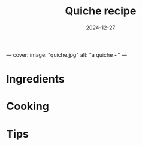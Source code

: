 ---
cover:
  image: "quiche.jpg"
  alt: "a quiche ~"
---
#+TITLE: Quiche recipe
#+DATE: 2024-12-27
#+TAGS[]: recipe
#+DRAFT: true
#+SLUG: quiche
#+DESCRIPTION: My favorite quiche recipe
#+SUMMARY: yummy eggy tart
#+KEYWORDS[]: quiche recipe food cooking vegetarian
#+TAGS[]: vegetarian
#+CATEGORIES: recipes

* Ingredients
* Cooking
* Tips
